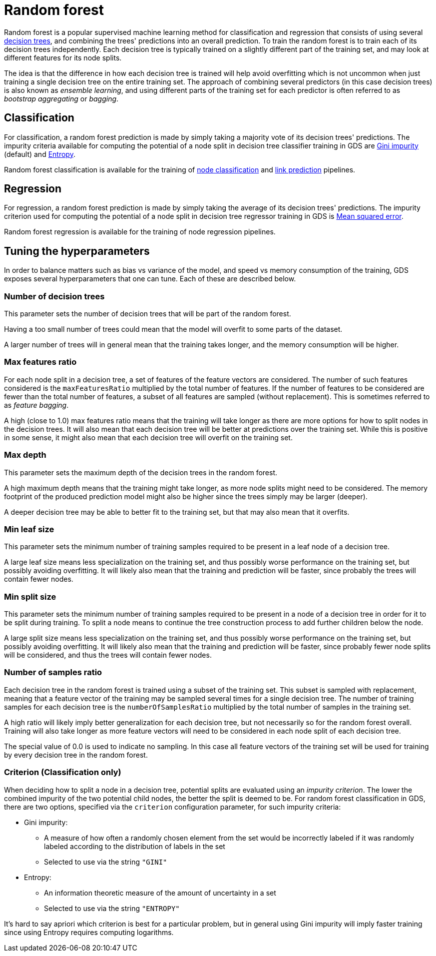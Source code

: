 [[machine-learning-training-methods-random-forest]]
[.alpha]
= Random forest

Random forest is a popular supervised machine learning method for classification and regression that consists of using several https://en.wikipedia.org/wiki/Decision_tree[decision trees], and combining the trees' predictions into an overall prediction.
To train the random forest is to train each of its decision trees independently.
Each decision tree is typically trained on a slightly different part of the training set, and may look at different features for its node splits.

The idea is that the difference in how each decision tree is trained will help avoid overfitting which is not uncommon when just training a single decision tree on the entire training set.
The approach of combining several predictors (in this case decision trees) is also known as _ensemble learning_, and using different parts of the training set for each predictor is often referred to as _bootstrap aggregating_ or _bagging_.


== Classification

For classification, a random forest prediction is made by simply taking a majority vote of its decision trees' predictions.
The impurity criteria available for computing the potential of a node split in decision tree classifier training in GDS are https://en.wikipedia.org/wiki/Decision_tree_learning#Gini_impurity[Gini impurity] (default) and https://en.wikipedia.org/wiki/Entropy_(information_theory)[Entropy].

Random forest classification is available for the training of <<linkprediction-adding-model-candidates, node classification>> and <<nodeclassification-pipelines-adding-model-candidates, link prediction>> pipelines.


== Regression

For regression, a random forest prediction is made by simply taking the average of its decision trees' predictions.
The impurity criterion used for computing the potential of a node split in decision tree regressor training in GDS is https://en.wikipedia.org/wiki/Mean_squared_error[Mean squared error].

Random forest regression is available for the training of node regression pipelines.


== Tuning the hyperparameters

In order to balance matters such as bias vs variance of the model, and speed vs memory consumption of the training, GDS exposes several hyperparameters that one can tune.
Each of these are described below.


=== Number of decision trees

This parameter sets the number of decision trees that will be part of the random forest.

Having a too small number of trees could mean that the model will overfit to some parts of the dataset.

A larger number of trees will in general mean that the training takes longer, and the memory consumption will be higher.


=== Max features ratio

For each node split in a decision tree, a set of features of the feature vectors are considered.
The number of such features considered is the `maxFeaturesRatio` multiplied by the total number of features.
If the number of features to be considered are fewer than the total number of features, a subset of all features are sampled (without replacement).
This is sometimes referred to as _feature bagging_.

A high (close to 1.0) max features ratio means that the training will take longer as there are more options for how to split nodes in the decision trees.
It will also mean that each decision tree will be better at predictions over the training set.
While this is positive in some sense, it might also mean that each decision tree will overfit on the training set.


=== Max depth

This parameter sets the maximum depth of the decision trees in the random forest.

A high maximum depth means that the training might take longer, as more node splits might need to be considered.
The memory footprint of the produced prediction model might also be higher since the trees simply may be larger (deeper).

A deeper decision tree may be able to better fit to the training set, but that may also mean that it overfits.


=== Min leaf size

This parameter sets the minimum number of training samples required to be present in a leaf node of a decision tree.

A large leaf size means less specialization on the training set, and thus possibly worse performance on the training set, but possibly avoiding overfitting.
It will likely also mean that the training and prediction will be faster, since probably the trees will contain fewer nodes.


=== Min split size

This parameter sets the minimum number of training samples required to be present in a node of a decision tree in order for it to be split during training.
To split a node means to continue the tree construction process to add further children below the node.

A large split size means less specialization on the training set, and thus possibly worse performance on the training set, but possibly avoiding overfitting.
It will likely also mean that the training and prediction will be faster, since probably fewer node splits will be considered, and thus the trees will contain fewer nodes.


=== Number of samples ratio

Each decision tree in the random forest is trained using a subset of the training set.
This subset is sampled with replacement, meaning that a feature vector of the training may be sampled several times for a single decision tree.
The number of training samples for each decision tree is the `numberOfSamplesRatio` multiplied by the total number of samples in the training set.

A high ratio will likely imply better generalization for each decision tree, but not necessarily so for the random forest overall.
Training will also take longer as more feature vectors will need to be considered in each node split of each decision tree.

The special value of 0.0 is used to indicate no sampling.
In this case all feature vectors of the training set will be used for training by every decision tree in the random forest.


=== Criterion (Classification only)

When deciding how to split a node in a decision tree, potential splits are evaluated using an _impurity criterion_.
The lower the combined impurity of the two potential child nodes, the better the split is deemed to be.
For random forest classification in GDS, there are two options, specified via the `criterion` configuration parameter, for such impurity criteria:

* Gini impurity:
** A measure of how often a randomly chosen element from the set would be incorrectly labeled if it was randomly labeled according to the distribution of labels in the set
** Selected to use via the string `"GINI"`
* Entropy:
** An information theoretic measure of the amount of uncertainty in a set
** Selected to use via the string `"ENTROPY"`

It's hard to say apriori which criterion is best for a particular problem, but in general using Gini impurity will imply faster training since using Entropy requires computing logarithms.
